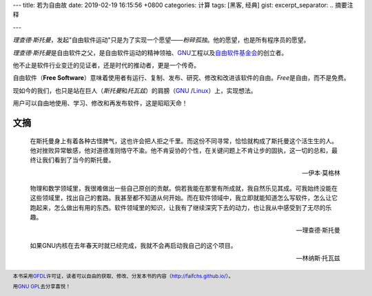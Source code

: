 ---
title: 若为自由故
date: 2019-02-19 16:15:56 +0800
categories: 计算
tags: [黑客, 经典]
gist: 
excerpt_separator: .. 摘要注释

---

.. container:: summary

    \ *理查德·斯托曼*\ ，发起"自由软件运动"只是为了实现一个愿望——\ *粉碎孤独*\ 。他的愿望，也是所有程序员的愿望。

.. 摘要注释

\ *理查德·斯托曼*\ 是自由软件之父，是自由软件运动的精神领袖、\ GNU_\ 工程以及\ `自由软件基金会 <https://www.fsf.org/>`_\ 的创立者。

他不止是软件行业变迁的见证者，还是时代的推动者，更是一个传奇。

自由软件（\ **Free Software**\ ）意味着使用者有运行、复制、发布、研究、修改和改进该软件的自由。\ *Free*\ 是自由，而不是免费。

现如今的我们，也只是站在巨人（\ *斯托曼*\ 和\ *托瓦兹*\ ）的肩膀（\ GNU_ /Linux_\ ）上，实现想法。

用户可以自由地使用、学习、修改和再发布软件，这是昭昭天命！

文摘
----

.. epigraph::

    在斯托曼身上有着各种古怪脾气，这也许会把人拒之千里。而这份不同寻常，恰恰就构成了斯托曼这个活生生的人。他对挫败异常敏感，他对道德准则恪守不渝。他不肯妥协的个性，在关键问题上不肯让步的固执，这一切的总和，最终让我们看到了当今的斯托曼。

    -- 伊本·莫格林

.. epigraph::

    物理和数学领域里，我很难做出一些自己原创的贡献。倘若我能在那里有所成就，我自然乐见其成。可我始终没能在这些领域里，找出自己的套路。我甚至都不知道从何开始。而在软件领域中，我立即就能知道怎么写软件，怎么让它跑起来，怎么做出有用的东西。软件领域里的知识，让我有了继续深究下去的动力，也让我从中感受到了无尽的乐趣。

    -- 理查德·斯托曼

.. epigraph::

    如果GNU内核在去年春天时就已经完成，我就不会再启动我自己的这个项目。

    -- 林纳斯·托瓦兹

.. footer::
    本书采用\ GFDL_\ 许可证，读者可以自由的获取、修改、分发本书的内容（http://faifchs.github.io/）。

    用\ `GNU GPL <http://www.gnu.org/licenses/>`_\ 去分享喜悦！

.. _GNU: http://www.gnu.org/
.. _Linux: https://www.kernel.org/
.. _GFDL: http://www.gnu.org/copyleft/fdl.html

